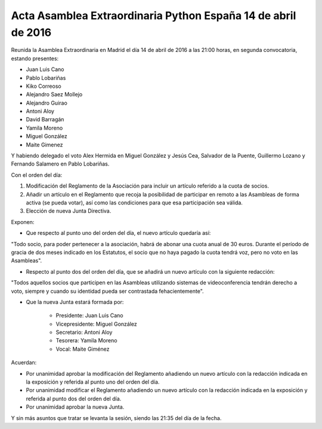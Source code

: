 Acta Asamblea Extraordinaria Python España 14 de abril de 2016
--------------------------------------------------------------

Reunida la Asamblea Extraordinaria en Madrid el día 14 de abril
de 2016 a las 21:00 horas, en segunda convocatoria, estando presentes:

* Juan Luis Cano
* Pablo Lobariñas
* Kiko Correoso
* Alejandro Saez Mollejo
* Alejandro Guirao
* Antoni Aloy
* David Barragán
* Yamila Moreno
* Miguel González
* Maite Gimenez

Y habiendo delegado el voto Alex Hermida en Miguel González y Jesús Cea, Salvador de la Puente, Guillermo Lozano y Fernando
Salamero en Pablo Lobariñas.

Con el orden del día:

1. Modificación del Reglamento de la Asociación para incluir un artículo referido a la cuota de socios.
2. Añadir un artículo en el Reglamento que recoja la posibilidad de participar en remoto a las Asambleas de forma activa (se pueda votar), así como las condiciones para que esa participación sea válida. 
3. Elección de nueva Junta Directiva.

Exponen:

* Que respecto al punto uno del orden del día, el nuevo artículo quedaría así:

"Todo socio, para poder pertenecer a la asociación, habrá de abonar una cuota anual de 30 euros. Durante el período de gracia de dos meses indicado en los Estatutos, el socio que no haya pagado la cuota tendrá voz, pero no voto en las Asambleas".

* Respecto al punto dos del orden del día, que se añadirá un nuevo artículo con la siguiente redacción:

"Todos aquellos socios que participen en las Asambleas utilizando sistemas de videoconferencia tendrán derecho a voto, siempre y cuando su identidad pueda ser contrastada fehacientemente".

* Que la nueva Junta estará formada por:

       - Presidente: Juan Luis Cano
       - Vicepresidente: Miguel González
       - Secretario: Antoni Aloy
       - Tesorera: Yamila Moreno
       - Vocal: Maite Giménez

Acuerdan:

* Por unanimidad aprobar la modificación del Reglamento añadiendo un nuevo artículo con la redacción indicada en la exposición y referida al punto uno del orden del día.
* Por unanimidad modificar el Reglamento añadiendo un nuevo artículo con la redacción indicada en la exposición y referida al punto dos del orden del día.
* Por unanimidad aprobar la nueva Junta.

Y sin más asuntos que tratar se levanta la sesión, siendo las
21:35 del día de la fecha.
